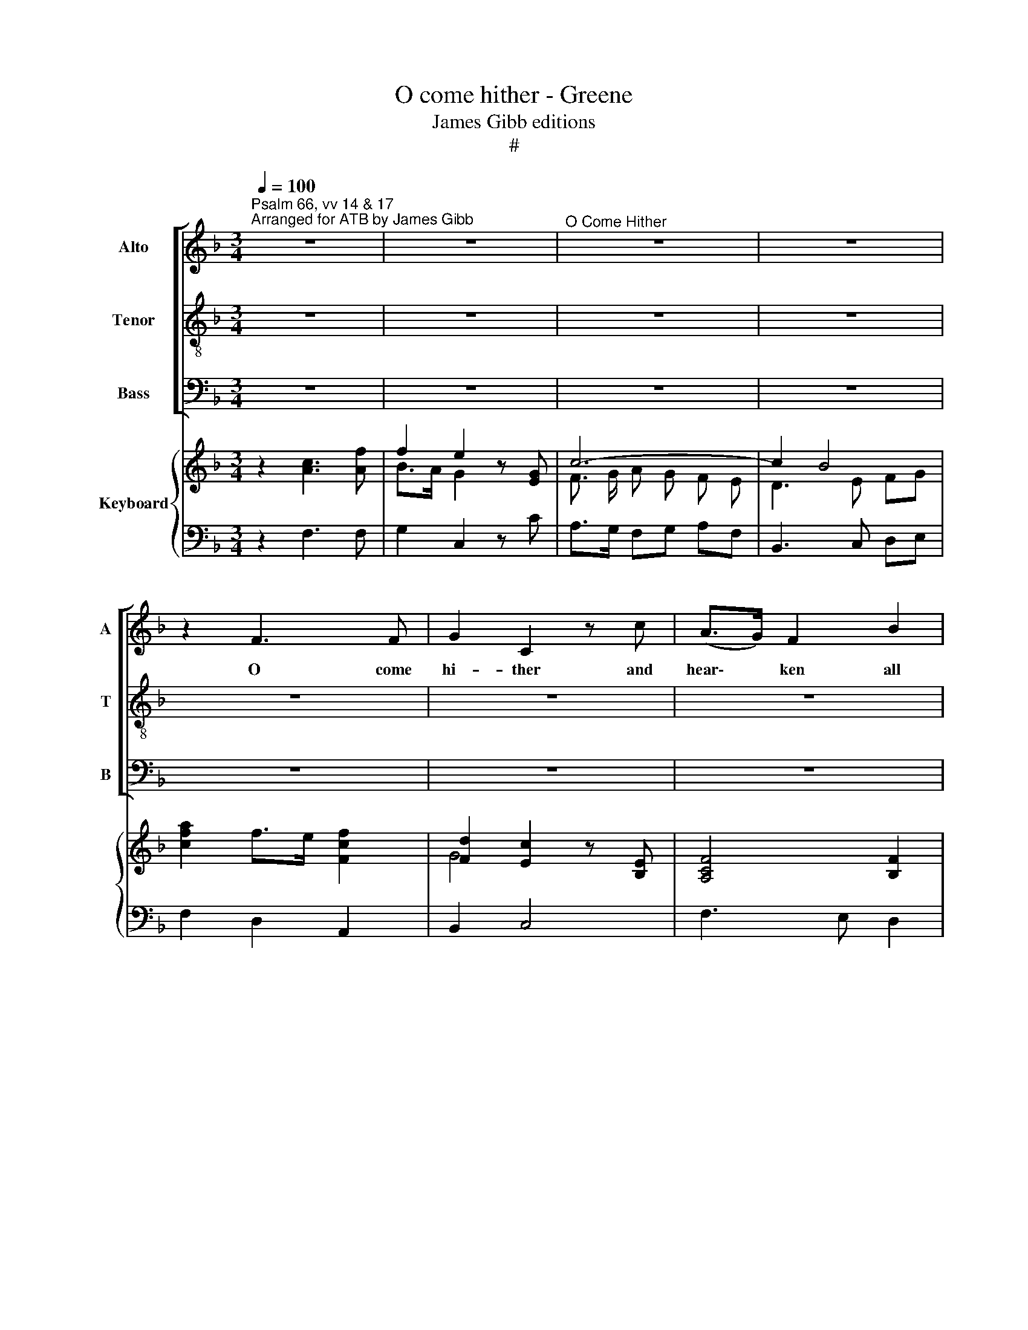 X:1
T:O come hither - Greene
T:James Gibb editions
T:#
%%score [ 1 2 3 ] { ( 4 5 ) | 6 }
L:1/8
Q:1/4=100
M:3/4
K:F
V:1 treble nm="Alto" snm="A"
V:2 treble-8 nm="Tenor" snm="T"
V:3 bass nm="Bass" snm="B"
V:4 treble nm="Keyboard"
V:5 treble 
V:6 bass 
V:1
"^Psalm 66, vv 14 & 17""^Arranged for ATB by James Gibb" z6 | z6 |"^O Come Hither" z6 | z6 | %4
w: ||||
 z2 F3 F | G2 C2 z c | (A>G) F2 B2 | B3 B"^Maurice Greene \n(1695-1755)" A2 | G4 z2 | z6 | z6 | %11
w: O come|hi- ther and|hear\- * ken all|ye that fear|God,|||
 z2 z2 F2- | F2 E4 | F2 C2 z2 | z2 z2 F2 | F3 F E2 | D3 D G2 | ^F2 z A =Bc | d2 c=B AG | c2 c3 c | %20
w: O|* come|hi- ther|all|ye that fear|God, that fear|God, and I will|tell you what he hath|done for my|
 =B2 z2 z2 | z2 z2 c2- | c2 =B4 | c2 z2 z2 | z6 | z2 c3 B | (A>G) F2 z2 | z2 B3 B | (A>G) F2 z2 | %29
w: soul,|for|* my|soul.||God hath|heard * me,|God hath|heard * me|
 z2 z2 BB | B2 AA d2- | d3 d ^c2 | d2 (ABcA) | (B2 A2) z2 | z2 B3 A | (A2 G2) z2 | z2 F3 F | %37
w: and con-|si- dered the voice|* of my|prayer, my * * *|prayer, *|of my|prayer, *|O come|
 G2 C2 z c | (A>G) F2 B2 | B3 B A2 | G4 z2 | z6 | z6 | z2 d3 d | (^c>=B) A2 z2 | z2 z2 DD | %46
w: hi- ther and|hear\- * ken all|ye that fear|God|||God hath|heard * me|and con-|
 D2 CC F2- | F3 F E2 | F4 F2 | (E3 F) (GE) | (F2 E2) z2 | z2 c3 B | (A>G) F2 cc | c2 BB B2- | %54
w: si- dered the voice|* of my|prayer, my|prayer, * my *|prayer. *|God hath|heard * me and con-|si- dered the voice,|
 B3 B A2- | (AB) (A2 G>)G | (FGAB) (cA) | (d2 c2) z2 | z2 z2 B2 | B2 (AB) (cA) | F3 F B2- | %61
w: * the voice|* * of * my|prayer, * * * my *|prayer, *|the|voice of * my *|prayer, the voice,|
[Q:1/4=66] !fermata!B4[Q:1/4=90] A2 | B2 (A2 G/4A/4{G)}xG/ | F4 z2 | z6 | z6 |] %66
w: * the|voice of * * my|prayer.|||
V:2
 z6 | z6 | z6 | z6 | z6 | z6 | z6 | z6 | z2 z G AB | c2 BA GF | B2 B3 B | A2 F3 F | G2 C2 z c | %13
w: ||||||||and I will|tell you what he hath|done for my|soul, O come|hi- ther and|
 (A>G) F2 B2 | B3 B A2 | G4 c2 | c3 c =B2 | A2 z2 z2 | z2 z2 G2- | G2 ^F4 | G2 z D EF | G2 FE DC | %22
w: hear\- * ken all|ye that fear|God, all|ye that fear|God|for|* my|soul and I will|tell you what he hath|
 F2 F3 F | E2 z2 z2 | z6 | z6 | z2 F3 F | (E>D) C2 z2 | z2 z2 _E E | _E2 DD G2- | G3 G ^F2 | %31
w: done for my|soul.|||God hath|heard * me|and con-|si- dered the voice|* of my|
 G4 G2 | (^F3 G) (AF) | (G2 ^F2) z2 | z2 G3 F | (F2 E2) z2 | C4 F2- | F2 (E>D) C2 | z2 A4 | %39
w: prayer, my|prayer, * my *|prayer, *|of my|prayer, *|O come|* hi\- * ther|all|
 G2 E2 F2 | E2 z G AB | c2 BA GF | B2 B3 B | A2 z2 z2 | z2 A3 G | (F>E) D2 z2 | z2 z2 AA | %47
w: ye that fear|God and I will|tell you what he hath|done for my|soul.|God hath|heard * me|and con-|
 A2 GG c2- | c3 c =B2 | c2 (G A B G) | (A2 G2) z2 | z2 A3 G | (F>G) (AG) F_E | D3 D D2 | G3 G F2- | %55
w: si- dered the voice|* of my|prayer, my * * *|prayer. *|God hath|heard * me * and con\-|si- dered the|voice, the voice|
 (FG) (F2 E>)E | (F3 G) (AF) | (B2 A2) F2 | F2 (EF) (GE) | C4 F2 | (D2 C2) D2 | !fermata!E4 F2 | %62
w: * * of * my|prayer, * my *|prayer, * the|voice of * my *|prayer, the|voice, * the|voice, the|
 G2 (F2 E/4F/4{E)}xE/ | F4 z2 | z6 | z6 |] %66
w: voice of * * my|prayer.|||
V:3
 z6 | z6 | z6 | z6 | z6 | z6 | z6 | z2 C,2 F,2 | C,3 C, B,,2 | A,,3 A,, D,2 | G,,2 C,3 C, | %11
w: |||||||O come|hi- ther, all|ye that fear|God, hear- ken|
 F,,2 A,,2 F,,2 | B,,2 C,4 | F,3 E, D,2 | E,2 F,4 | C,6 | G,,6 | z6 | z6 | z6 | G,2 G,2 F,2 | %21
w: ye that fear|God, O|hear- ken ye,|ye that|fear|God.||||what he hath|
 E,3 E, A,,2 | D,4 G,,2 | C,2 C,3 C, | D,2 G,,2 z G, | (E,>D,) (C,D,) E,C, | F,3 G, (A,F,) | %27
w: done for my|soul, my|soul. God hath|heard me, hath|heard * me * and con-|si- dered my *|
 (C,3 D,) E,C, | F,,3 G,, A,, F,, | B,,3 A,, (B,,G,,) | D,4 D,2 | _E,6 | D,6- | D,2 D,3 C, | %34
w: prayer, * God hath|heard me and con-|si- dered the *|voice of|my|prayer,|~ O come|
 (B,,>A,,) (G,,A,,) (B,,G,,) | C,2 C,3 B,, | (A,,>G,,) (F,,G,,) (A,,F,,) | B,,2 C,2 z2 | z6 | %39
w: hi\- * ther * and *|hear- ken, come|hi\- * ther * and *|hear- ken,||
 z4 F,2 | C,2 C,2 B,,2 | A,,4 z2 | z6 | z6 | A,,3 (=B,, ^C, A,,) | D,3 E, F,D, | A,,3 G,, A,,F,, | %47
w: all|ye that fear|God.|||God hath * *|heard me and con-|si- der- ed the|
 C,4 C,2 | D,6 | C,6- | C,2 C,3 B,, | (A,,>G,,) F,,2 z2 | z6 | B,3 A, G,F, | E,2 C,2 D,2 | %55
w: voice of|my|prayer.|* God hath|heard * me,||God hath heard the|voice, the voice|
 B,,2 C,4 | F,6- | F,3 G, A,F, | G,4 C,2 | (F,,3 G,, A,, F,,) | B,,2 A,,2 G,,2 | %61
w: of my|prayer,|* hath heard the|voice, the|voice * * *|* of my|
 !fermata!C,4 (D,2 | B,,2 C,4) | F,,4 z2 | z6 | z6 |] %66
w: prayer, of|* my|prayer.|||
V:4
 x6 | f2 e2 z [EG] | c6- | c2 B4 | [cfa]2 f>e [Fcf]2 | [Fd]2 [Ec]2 z [B,E] | [A,CF]4 [B,F]2 | %7
 G>F E2 [A,CF]2 | [G,CE]>G x4 | c2 d c B A | [B,G]6 | [CFA]3 c BA | G6 | [FA]4 [B,F]2 | G2 F4 | %15
 [CF]4 E2 | D4- DE | ^F>E F2 D2 | D4 [=B,E]2 | G2 ^F4 | [=B,DG]2 z2 [DG=B]2 | [CGc]4 [CE]2 | F6 | %23
 [CE]2 [EG]3 x | c2 =B2 x2 | g3/2 f/ e f g e | [Acf]4 [CF]2 | [G,CE]4 [B,CG]2 | [A,CF]4 [Fc]2 | %29
 [FB]4 [DG]2 | [DG]4 ^F2 | G6 | ([A,D^F]4 [CFA]2) | [B,G]2 ^FG AF | [DG]2 B A G F | [A,F]2 EF GE | %36
 c>B A G [CF]2 | [DF]2 [CE]4 | [A,CF]2 z2 [A,B,F]2 | G>F E2 [A,CF]2 | [G,CE]>G AB [EGc]2 | %41
 c2 d c B A | [B,G]6 | [A,CF]2 AG AF | E6 | [F,A,D]>E FG [DA]2 | [EA]4 F2 | [CF]4 E2 | F>E F4 | %49
 [G,CE]4 [B,EG]2 | ([A,CF]2 [G,CE])[DF] [EG]2 | c>B A3 G | [DF]4 [Fcf]2 | [Fd]4 [B,D]2 | %54
 G>F E2 [DF]2- | [DF]2 [A,F]2 [G,E]2 | [A,CF]4 [CFA]2 | [DFB]2 AG F2 | F4 E2 | [CF]4 c2 | %60
 d2 c2 [FB]2 | !fermata![EB]4 [FA]2 | [FGd]2 c4 | [CFA]2 F3 F | GB c>d [Ge]2 | [Acf]6 |] %66
V:5
 z2 [Ac]3 [Af] | B>A G2 x2 | F3/2 G/ A G F E | D3 E FG | x6 | G4 x2 | x6 | [B,C]4 x2 | %8
 x2 AB [EGc]2 | F6 | F2 E4 | x6 | F2 E4 | x6 | [B,C]4 A,2 | x6 | C4 =B,2 | x4 x2 | x6 | C6 | x6 | %21
 x6 | C2 =B,4 | x2 x2 x [Ec] | F>E D2 z G- | G6 | x6 | x6 | x4 _E2- | E2 D2 x2 | B,2 A,4 | D4 ^C2 | %32
 x6 | D4 x2 | x6 | x6 | x6 | G,6 | x6 | [G,C]4 x2 | x6 | F6 | F2 E4 | x6 | ^C>=B, A,3 G, | x6 | %46
 D2 C4 | A,2 G,4 | C4 =B,2 | x6 | x6 | F4- F E | x6 | c2 B2 x2 | [B,C]4 A,2- | A,B, C4 | x6 | %57
 x2 C4 | B,3 A, G,2 | B,2 A,G, F,2- | F,4 x2 | x6 | x2 [FA]2 [EG]2 | x3 B, C2 | [DF]2 C4 | x6 |] %66
V:6
 z2 F,3 F, | G,2 C,2 z C | A,>G, F,G, A,F, | B,,3 C, D,E, | F,2 D,2 A,,2 | B,,2 C,4 | F,3 E, D,2 | %7
 E,2 C,2 F,2 | C,2 C,2 B,,2 | A,,4 D,2 | G,,2 C,2 C,,2 | F,,2 A,,2 F,,2 | B,,2 C,4 | F,3 E, D,2 | %14
 E,2 F,4 | [C,G,]6 | G,,6 | [D,A,D]4 [C,^F,A,]2 | [=B,,G,]4 [E,G,]2 | A,,2 D,4 | G,4 F,2 | %21
 E,4 A,2 | D,2 G,2 G,,2 | [C,G,]2 C,3 C, | D,2 G,,2 z G, | E,>D, C,D, E,C, | F,,3 G,, A,,F,, | %27
 C,3 D, E,C, | F,,3 G,, A,,F,, | B,,3 A,, B,, G,, | D,4 D,2 | _E,6 | D,6- | D,2 D,3 C, | %34
 B,,>A,, G,, A,, B,, G,, | C,2 C,3 B,, | A,,>G,, F,, G,, A,, F,, | B,,2 C,4 | F,3 E, D,2 | %39
 E,2 C,2 F,2 | C,2 C,2 B,,2 | A,,4 D,2 | G,,2 C,4 | F,3 E, F,D, | A,,3 =B,, ^C,A,, | D,3 E, F,D, | %46
 A,,3 G,, A,,F,, | C,4 C,2 | D,6 | C,6- | C,2 C,3 B,, | A,,>G,, F,,2 C,2 | D,4 A,,2 | %53
 B,,3 A,, G,, F,, | E,,2 C,,2 D,,2 | B,,2 C,4 | F,,6- | F,,3 G,, A,,F,, | G,,4 C,2 | %59
 F,,3 G,, A,,F,, | B,,2 A,,2 G,,2 | C,4 D,2 | B,,2 C,4 | F,,3 G,, A,,F,, | B,,G,, C,2 C,,2 | %65
 F,,6 |] %66


